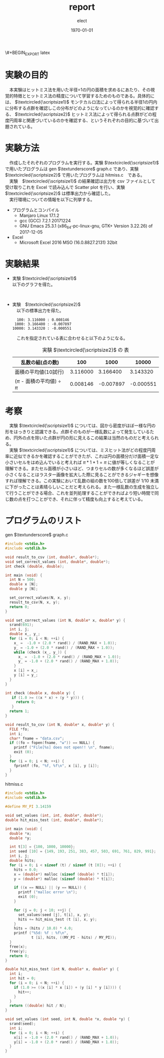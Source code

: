 \#+BEGIN_EXPORT latex
\begin{titlepage}
\begin{center}
\vspace*{2cm}
{\Large シミュレーション物理 \par}
 \par
\vspace{2cm}
{\Large 演習課題(1) \par}
\vspace{2cm}
{\large \today}
\date{2018/01/25}
\end{center}
\vfill
筑波大学 情報学群 情報科学類 二年\\
江畑 拓哉(201611350)
\end{titlepage}

\tableofcontents
#+END_EXPORT
#+OPTIONS: ':nil *:t -:t ::t <:t H:3 \n:t ^:t arch:headline author:t
#+OPTIONS: broken-links:nil c:nil creator:nil d:(not "LOGBOOK") date:t e:t
#+OPTIONS: email:nil f:t inline:t num:t p:nil pri:nil prop:nil stat:t tags:t
#+OPTIONS: tasks:t tex:t timestamp:t title:nil toc:nil todo:t |:t
#+TITLE: report
#+AUTHOR: elect
#+EMAIL: 
#+LANGUAGE: en
#+SELECT_TAGS: export
#+EXCLUDE_TAGS: noexport
#+CREATOR: Emacs 25.3.1 (Org mode 9.1.6)

#+LATEX_CLASS: koma-article
#+LATEX_CLASS_OPTIONS:
#+LATEX_HEADER:
#+LATEX_HEADER_EXTRA:
#+DESCRIPTION:
#+KEYWORDS:
#+SUBTITLE:
#+LATEX_COMPILER: pdflatex
#+DATE: \today
* 実験の目的
  　本実験はヒットミス法を用いた半径=1の円の面積を求めるにあたり、その視覚的特徴とヒットミス法の精度について学習するためのものである。具体的には、 $\textcircled{\scriptsize1}$ モンテカルロ法によって得られる半径1の円内に分布する点群を確認しこの分布がどのようになっているのかを視覚的に確認する、 $\textcircled{\scriptsize2}$ ヒットミス法によって得られる点群がどの程度円周率と関連づいているのかを確認する、というそれぞれの目的に基づいて出題されている。

* 実験方法
  　作成したそれぞれのプログラムを実行する。実験 $\textcircled{\scriptsize1}$ で用いたプログラムは  gen $\textunderscore$ graph.c であり、実験 $\textcircled{\scriptsize2}$ で用いたプログラムは hitmiss.c　である。
  　実験　$\textcircled{\scriptsize1}$ の結果確認は出力を csv ファイルとして受け取りこれを Excel で読み込んで Scatter plot を行い、実験　$\textcircled{\scriptsize2}$ は標準出力から確認した。
  　実行環境についての情報を以下に列挙する。
  - プログラムとコンパイル
    - Manjaro Linux 17.1.2
    - gcc (GCC) 7.2.1 20171224
    - GNU Emacs 25.3.1 (x86_64-pc-linux-gnu, GTK+ Version 3.22.26) of 2017-12-05
  - Excel
    - Microsoft \textsuperscript{\textregistered} Excel \textsuperscript{\textregistered} 2016 MSO (16.0.8827.2131) 32bit
* 実験結果
  - 実験 $\textcircled{\scriptsize1}$
    以下のグラフを得た。
    #+CAPTION: 実験 $\textcircled{\scriptsize1}$ の Scatter Plot
    #+NAME: Figure.1
    #+ATTR_LATEX: :width 10cm
    [[./fig1.png]]
  - 実験　$\textcircled{\scriptsize2}$    
    　以下の標準出力を得た。
    #+BEGIN_SRC shell
  100: 3.116000 : 0.008146
 1000: 3.166400 : -0.007897
10000: 3.143320 : -0.000551
    #+END_SRC
    　これを指定されている表に合わせると以下のようになる。
    #+CAPTION: 実験 $\textcircled{\scriptsize2}$ の 表
    #+NAME: Table.1
    #+ATTR_LATEX: :environment tabular :align |c|c|c|c|
    |-------------------------------------+----------+-----------+-----------|
    | 乱数の組(点の数)                    |      100 |      1000 |     10000 |
    |-------------------------------------+----------+-----------+-----------|
    | 面積の平均値(10試行)                | 3.116000 |  3.166400 |  3.143320 |
    |-------------------------------------+----------+-----------+-----------|
    | ($\pi$ - 面積の平均値) $\div$ $\pi$ | 0.008146 | -0.007897 | -0.000551 |
    |-------------------------------------+----------+-----------+-----------|
* 考察
  　実験 $\textcircled{\scriptsize1}$ については、図から密度がほぼ一様な円の形をはっきりと認識できる。点群そのものが一様乱数によって発生しているため、円外の点を除いた点群が円の形に見えるこの結果は当然のものだと考えられる。
  　実験 $\textcircled{\scriptsize1}$ については、ミスヒット法がどの程度円周率に近似できるかを確認することができたが、これは円の面積分だけ面積一定な小さいセルをはめ込んでいると考えれば $\pi * 1 * 1 = \pi$ に値が等しくなることが理解できる。またセル面積が小さいほど、つまりセルの数が多くなるほど誤差が小さくなることはラスター画像を拡大した際に見ることができるジャギーを想像すれば理解できる。この実験において乱数の組の数を100倍して誤差が $1/10$ 未満に下がったことは素晴らしいことだと考えられる。また一様乱数の生成を独立して行うことができる場合、これを並列処理することができればより短い時間で同じ数の点を打つことができ、それに伴って精度も向上すると考えている。
* プログラムのリスト
  gen $\textunderscore$ graph.c
  #+BEGIN_SRC C
#include <stdio.h>
#include <stdlib.h>

void result_to_csv (int, double*, double*);
void set_correct_values (int, double*, double*);
int check (double, double);

int main (void) {
  int N = 500;
  double x [N];
  double y [N];

  set_correct_values(N, x, y);
  result_to_csv(N, x, y);
  return 0;
}

void set_correct_values (int N, double* x, double* y) {
  srand(691);
  int i, j;
  double x_, y_;
  for (i = 0; i < N; ++i) {
    x_ =  -1.0 + (2.0 * rand() / (RAND_MAX + 1.0));
    y_ = -1.0 + (2.0 * rand() / (RAND_MAX + 1.0));
    while (check (x_, y_)) {
      x_ =  -1.0 + (2.0 * rand() / (RAND_MAX + 1.0));
      y_ = -1.0 + (2.0 * rand() / (RAND_MAX + 1.0));
    }
    x [i] = x_;
    y [i] = y_;
  }
}

int check (double x, double y) {
   if (1.0 >= ((x * x) + (y * y))) {
     return 0;
   }
  return 1;
}

void result_to_csv (int N, double* x, double* y) {
  FILE *fo;
  int i;
  char* fname = "data.csv";
  if ((fo = fopen(fname, "w")) == NULL) {
    printf ("File[%s] does not open!! \n", fname);
    exit (0);
  }
  for (i = 0; i < N; ++i) {
    fprintf (fo, "%f, %f\n", x [i], y [i]);
  }
}
  #+END_SRC

  hitmiss.c
  #+BEGIN_SRC C
#include <stdio.h>
#include <stdlib.h>

#define MY_PI 3.14159

void set_values (int, int, double*, double*);
double hit_miss_test (int, double*, double*);

int main (void) {
  double *x;
  double *y;

  int t[3] = {100, 1000, 10000};
  int seed [10] = {149, 193, 251, 383, 457, 503, 691, 761, 829, 991};
  int i, j;
  double hits;
  for (i = 0; i < sizeof (t) / sizeof (t [0]); ++i) {
    hits = 0.0;
    x = (double*) malloc (sizeof (double) * t[i]);
    y = (double*) malloc (sizeof (double) * t[i]);

    if ((x == NULL) || (y == NULL)) {
      printf ("malloc error \n");
      exit (0);
    }

    for (j = 0; j < 10; ++j) {
      set_values(seed [j], t[i], x, y);
      hits += hit_miss_test (t [i], x, y);
    }
    hits = (hits / 10.0) * 4.0;
    printf ("%5d: %f : %f\n",
            t [i], hits, ((MY_PI - hits) / MY_PI));
  }
  free(x);
  free(y);
  return 0;
}

double hit_miss_test (int N, double* x, double* y) {
  int i;
  int hit = 0;
  for (i = 0; i < N; ++i) {
    if (1.0 >= ((x [i] * x [i]) + (y [i] * y [i]))) {
      hit++;
    }
  }
  return ((double) hit / N);
}

void set_values (int seed, int N, double *x, double *y) {
  srand(seed);
  int i;
  for (i = 0; i < N; ++i) {
    x[i] = -1.0 + (2.0 * rand() / (RAND_MAX + 1.0));
    y[i] = -1.0 + (2.0 * rand() / (RAND_MAX + 1.0));
  }
}


  #+END_SRC
